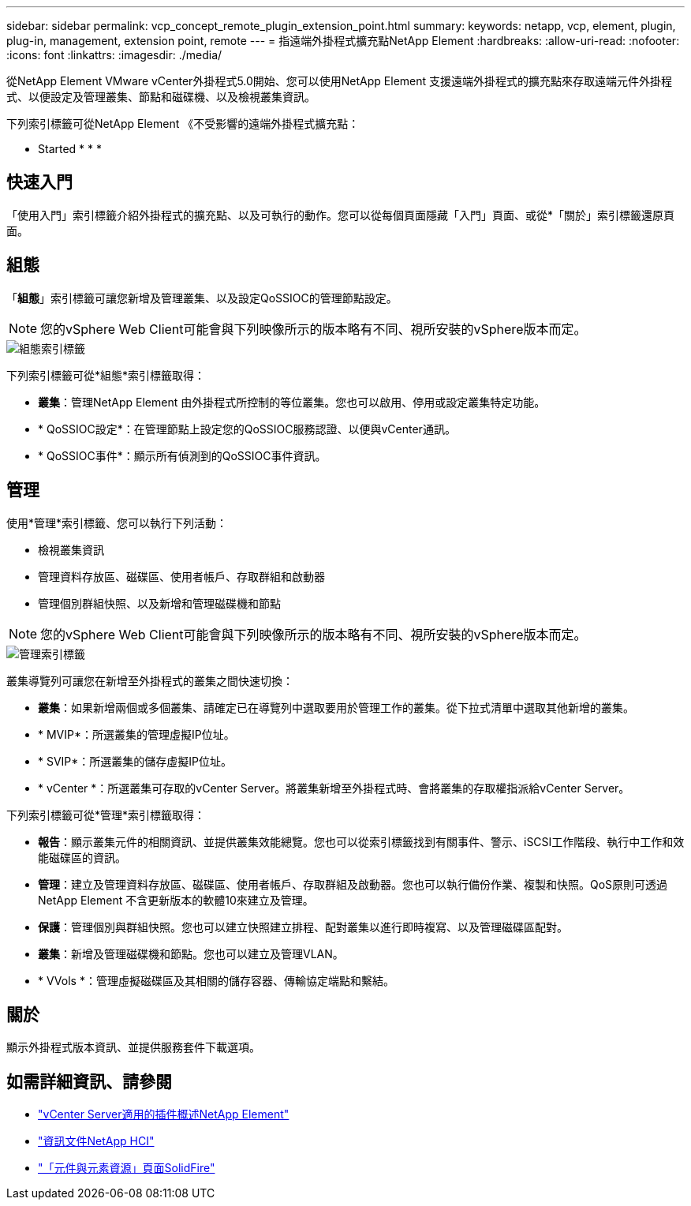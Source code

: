 ---
sidebar: sidebar 
permalink: vcp_concept_remote_plugin_extension_point.html 
summary:  
keywords: netapp, vcp, element, plugin, plug-in, management, extension point, remote 
---
= 指遠端外掛程式擴充點NetApp Element
:hardbreaks:
:allow-uri-read: 
:nofooter: 
:icons: font
:linkattrs: 
:imagesdir: ./media/


[role="lead"]
從NetApp Element VMware vCenter外掛程式5.0開始、您可以使用NetApp Element 支援遠端外掛程式的擴充點來存取遠端元件外掛程式、以便設定及管理叢集、節點和磁碟機、以及檢視叢集資訊。

下列索引標籤可從NetApp Element 《不受影響的遠端外掛程式擴充點：

*  Started
* 
* 
* 




== 快速入門

「使用入門」索引標籤介紹外掛程式的擴充點、以及可執行的動作。您可以從每個頁面隱藏「入門」頁面、或從*「關於」索引標籤還原頁面。



== 組態

「*組態*」索引標籤可讓您新增及管理叢集、以及設定QoSSIOC的管理節點設定。


NOTE: 您的vSphere Web Client可能會與下列映像所示的版本略有不同、視所安裝的vSphere版本而定。

image::vcp_config_tab.png[組態索引標籤]

下列索引標籤可從*組態*索引標籤取得：

* *叢集*：管理NetApp Element 由外掛程式所控制的等位叢集。您也可以啟用、停用或設定叢集特定功能。
* * QoSSIOC設定*：在管理節點上設定您的QoSSIOC服務認證、以便與vCenter通訊。
* * QoSSIOC事件*：顯示所有偵測到的QoSSIOC事件資訊。




== 管理

使用*管理*索引標籤、您可以執行下列活動：

* 檢視叢集資訊
* 管理資料存放區、磁碟區、使用者帳戶、存取群組和啟動器
* 管理個別群組快照、以及新增和管理磁碟機和節點



NOTE: 您的vSphere Web Client可能會與下列映像所示的版本略有不同、視所安裝的vSphere版本而定。

image::vcp_management_tab.png[管理索引標籤]

叢集導覽列可讓您在新增至外掛程式的叢集之間快速切換：

* *叢集*：如果新增兩個或多個叢集、請確定已在導覽列中選取要用於管理工作的叢集。從下拉式清單中選取其他新增的叢集。
* * MVIP*：所選叢集的管理虛擬IP位址。
* * SVIP*：所選叢集的儲存虛擬IP位址。
* * vCenter *：所選叢集可存取的vCenter Server。將叢集新增至外掛程式時、會將叢集的存取權指派給vCenter Server。


下列索引標籤可從*管理*索引標籤取得：

* *報告*：顯示叢集元件的相關資訊、並提供叢集效能總覽。您也可以從索引標籤找到有關事件、警示、iSCSI工作階段、執行中工作和效能磁碟區的資訊。
* *管理*：建立及管理資料存放區、磁碟區、使用者帳戶、存取群組及啟動器。您也可以執行備份作業、複製和快照。QoS原則可透過NetApp Element 不含更新版本的軟體10來建立及管理。
* *保護*：管理個別與群組快照。您也可以建立快照建立排程、配對叢集以進行即時複寫、以及管理磁碟區配對。
* *叢集*：新增及管理磁碟機和節點。您也可以建立及管理VLAN。
* * VVols *：管理虛擬磁碟區及其相關的儲存容器、傳輸協定端點和繫結。




== 關於

顯示外掛程式版本資訊、並提供服務套件下載選項。

[discrete]
== 如需詳細資訊、請參閱

* link:concept_vcp_product_overview.html["vCenter Server適用的插件概述NetApp Element"]
* https://docs.netapp.com/us-en/hci/index.html["資訊文件NetApp HCI"^]
* https://www.netapp.com/data-storage/solidfire/documentation["「元件與元素資源」頁面SolidFire"^]

